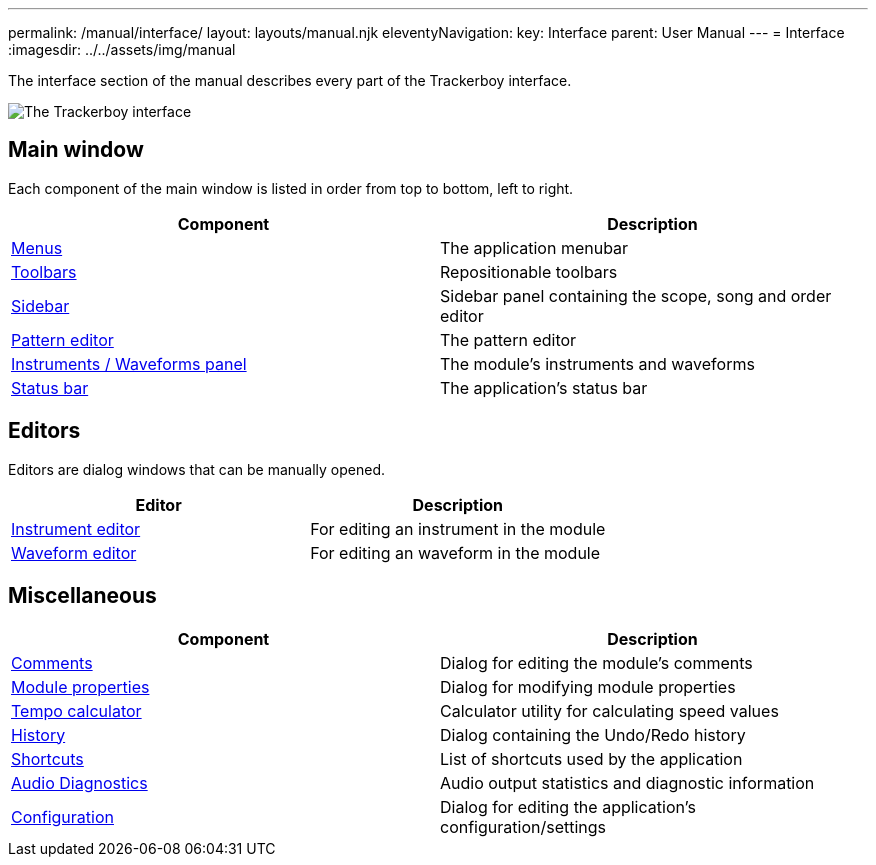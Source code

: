 ---
permalink: /manual/interface/
layout: layouts/manual.njk
eleventyNavigation:
  key: Interface
  parent: User Manual
---
= Interface
:imagesdir: ../../assets/img/manual

The interface section of the manual describes every part of the Trackerboy 
interface.

image::interface/overview.png[The Trackerboy interface]

## Main window

Each component of the main window is listed in order from top to bottom, left
to right.

[%header,cols="1, 1"]
|===
| Component
| Description

| xref:interface/menus.adoc[Menus]
| The application menubar

| xref:interface/toolbars.adoc[Toolbars]
| Repositionable toolbars

| xref:interface/sidebar.adoc[Sidebar]
| Sidebar panel containing the scope, song and order editor

| xref:interface/pattern-editor.adoc[Pattern editor]
| The pattern editor

| xref:interface/instruments-waveforms.adoc[Instruments / Waveforms panel]
| The module's instruments and waveforms

| xref:interface/statusbar.adoc[Status bar]
| The application's status bar
|===

## Editors

Editors are dialog windows that can be manually opened.

[%header,cols="1, 1"]
|===
| Editor
| Description

| xref:interface/instrument-editor.adoc[Instrument editor]
| For editing an instrument in the module
 
| xref:interface/waveform-editor.adoc[Waveform editor]
| For editing an waveform in the module
|===

## Miscellaneous

[%header,cols="1, 1"]
|===
| Component
| Description

| xref:interface/comments.adoc[Comments]
| Dialog for editing the module's comments

| xref:interface/module-properties.adoc[Module properties]
| Dialog for modifying module properties

| xref:interface/tempo-calculator.adoc[Tempo calculator]  
| Calculator utility for calculating speed values

| xref:interface/history.adoc[History]
| Dialog containing the Undo/Redo history

| xref:interface/shortcuts.adoc[Shortcuts]
| List of shortcuts used by the application

| xref:interface/audio-diagnostics.adoc[Audio Diagnostics]
| Audio output statistics and diagnostic information

| xref:interface/config.adoc[Configuration]
| Dialog for editing the application's configuration/settings
|===
